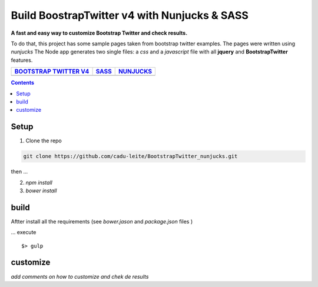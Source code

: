 *********************************************
Build BoostrapTwitter v4 with Nunjucks & SASS
*********************************************


**A fast and easy way to customize  Bootstrap Twitter and check results.**

To do that, this project has some sample pages taken from bootstrap twitter examples.
The pages were written using  *nunjucks*
The Node app generates two single files:  a *css* and a *javascript* file with all **jquery** and **BootstrapTwitter** features.



+-----------------------------------------------------------------------------------------------------------+---------------------------------------------------------------------------------------------------------+-------------------------------------------------------------------------------------------------------------+
| `BOOTSTRAP TWITTER V4`_                                                                                   | `SASS`_                                                                                                 | `NUNJUCKS`_                                                                                                 |
+===========================================================================================================+=========================================================================================================+=============================================================================================================+
| .. image:: https://github.com/cadu-leite/BootstrapTwitter_nunjucks/blob/master/docs/imgs/logos/bst_v4.png | .. image:: https://github.com/cadu-leite/BootstrapTwitter_nunjucks/blob/master/docs/imgs/logos/sass.png | .. image:: https://github.com/cadu-leite/BootstrapTwitter_nunjucks/blob/master/docs/imgs/logos/nunjucks.png |
+-----------------------------------------------------------------------------------------------------------+---------------------------------------------------------------------------------------------------------+-------------------------------------------------------------------------------------------------------------+



.. image:: https://github.com/cadu-leite/BootstrapTwitter_nunjucks/blob/master/docs/imgs/printscreens/ps_all.png
        :alt:  printscreens images
        :width: 100%
        :align: center



.. contents::


Setup
=====

1. Clone  the repo

.. code-block:: bash

    git clone https://github.com/cadu-leite/BootstrapTwitter_nunjucks.git

then ...

2. `npm install`
3. `bower install`


build
=====

Aftter install all the requirements (see *bower.jason* and *package.json* files )

...  execute
::

    $> gulp


customize
=========

`add comments on how to customize and chek de results`


.. _BOOTSTRAP TWITTER V4: https://v4-alpha.getbootstrap.com/
.. _SASS: https://mozilla.github.io/nunjucks/
.. _NUNJUCKS: http://sass-lang.com/guide


.. |btv4_img| image:: https://raw.githubusercontent.com/cadu-leite/BootstrapTwitter_nunjucks/blob/master/docs/imgs/logos/bst_v4.png
        :alt:  printscreens images
        :width: 100%
        :align: center

.. |nunjucks_img| image:: https://github.com/cadu-leite/BootstrapTwitter_nunjucks/blob/master/docs/imgs/logos/nunjucks.png
        :alt:  printscreens images
        :width: 100%
        :align: center

.. |sass_img| image:: https://github.com/cadu-leite/BootstrapTwitter_nunjucks/blob/master/docs/imgs/logos/sass.png
        :alt:  printscreens images
        :width: 100%
        :align: center

.. |printscreen| image:: https://github.com/cadu-leite/BootstrapTwitter_nunjucks/blob/master/docs/imgs/printscreens/ps_all.png
        :alt:  printscreens images
        :width: 100%
        :align: center



